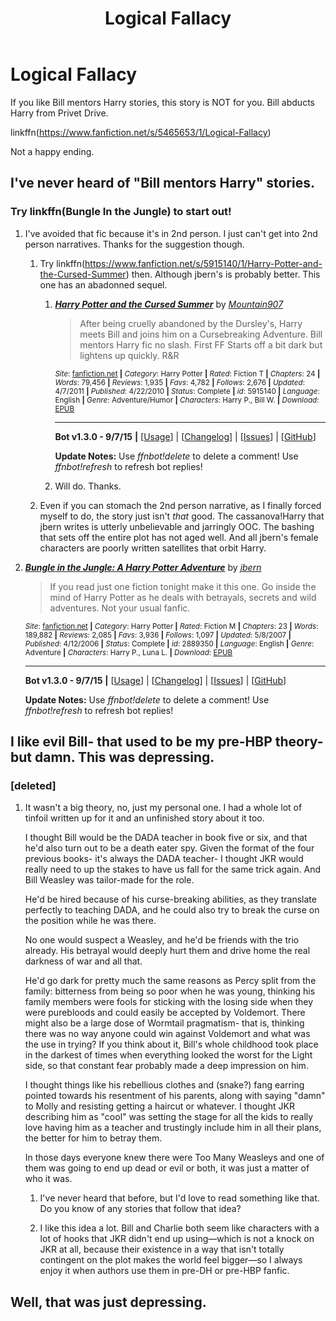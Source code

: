 #+TITLE: Logical Fallacy

* Logical Fallacy
:PROPERTIES:
:Author: ryanvdb
:Score: 4
:DateUnix: 1442432206.0
:DateShort: 2015-Sep-17
:FlairText: Promotion
:END:
If you like Bill mentors Harry stories, this story is NOT for you. Bill abducts Harry from Privet Drive.

linkffn([[https://www.fanfiction.net/s/5465653/1/Logical-Fallacy]])

Not a happy ending.


** I've never heard of "Bill mentors Harry" stories.
:PROPERTIES:
:Author: LocalMadman
:Score: 2
:DateUnix: 1442502069.0
:DateShort: 2015-Sep-17
:END:

*** Try linkffn(Bungle In the Jungle) to start out!
:PROPERTIES:
:Author: cavelioness
:Score: 1
:DateUnix: 1442503512.0
:DateShort: 2015-Sep-17
:END:

**** I've avoided that fic because it's in 2nd person. I just can't get into 2nd person narratives. Thanks for the suggestion though.
:PROPERTIES:
:Author: LocalMadman
:Score: 2
:DateUnix: 1442504135.0
:DateShort: 2015-Sep-17
:END:

***** Try linkffn([[https://www.fanfiction.net/s/5915140/1/Harry-Potter-and-the-Cursed-Summer]]) then. Although jbern's is probably better. This one has an abadonned sequel.
:PROPERTIES:
:Author: ryanvdb
:Score: 3
:DateUnix: 1442508461.0
:DateShort: 2015-Sep-17
:END:

****** [[http://www.fanfiction.net/s/5915140/1/][*/Harry Potter and the Cursed Summer/*]] by [[https://www.fanfiction.net/u/2334186/Mountain907][/Mountain907/]]

#+begin_quote
  After being cruelly abandoned by the Dursley's, Harry meets Bill and joins him on a Cursebreaking Adventure. Bill mentors Harry fic no slash. First FF Starts off a bit dark but lightens up quickly. R&R
#+end_quote

^{/Site/: [[http://www.fanfiction.net/][fanfiction.net]] *|* /Category/: Harry Potter *|* /Rated/: Fiction T *|* /Chapters/: 24 *|* /Words/: 79,456 *|* /Reviews/: 1,935 *|* /Favs/: 4,782 *|* /Follows/: 2,676 *|* /Updated/: 4/7/2011 *|* /Published/: 4/22/2010 *|* /Status/: Complete *|* /id/: 5915140 *|* /Language/: English *|* /Genre/: Adventure/Humor *|* /Characters/: Harry P., Bill W. *|* /Download/: [[http://www.p0ody-files.com/ff_to_ebook/mobile/makeEpub.php?id=5915140][EPUB]]}

--------------

*Bot v1.3.0 - 9/7/15* *|* [[[https://github.com/tusing/reddit-ffn-bot/wiki/Usage][Usage]]] | [[[https://github.com/tusing/reddit-ffn-bot/wiki/Changelog][Changelog]]] | [[[https://github.com/tusing/reddit-ffn-bot/issues/][Issues]]] | [[[https://github.com/tusing/reddit-ffn-bot/][GitHub]]]

*Update Notes:* Use /ffnbot!delete/ to delete a comment! Use /ffnbot!refresh/ to refresh bot replies!
:PROPERTIES:
:Author: FanfictionBot
:Score: 1
:DateUnix: 1442508475.0
:DateShort: 2015-Sep-17
:END:


****** Will do. Thanks.
:PROPERTIES:
:Author: LocalMadman
:Score: 1
:DateUnix: 1442520100.0
:DateShort: 2015-Sep-18
:END:


***** Even if you can stomach the 2nd person narrative, as I finally forced myself to do, the story just isn't /that/ good. The cassanova!Harry that jbern writes is utterly unbelievable and jarringly OOC. The bashing that sets off the entire plot has not aged well. And all jbern's female characters are poorly written satellites that orbit Harry.
:PROPERTIES:
:Author: lurkielurker
:Score: 2
:DateUnix: 1442722463.0
:DateShort: 2015-Sep-20
:END:


**** [[http://www.fanfiction.net/s/2889350/1/][*/Bungle in the Jungle: A Harry Potter Adventure/*]] by [[https://www.fanfiction.net/u/940359/jbern][/jbern/]]

#+begin_quote
  If you read just one fiction tonight make it this one. Go inside the mind of Harry Potter as he deals with betrayals, secrets and wild adventures. Not your usual fanfic.
#+end_quote

^{/Site/: [[http://www.fanfiction.net/][fanfiction.net]] *|* /Category/: Harry Potter *|* /Rated/: Fiction M *|* /Chapters/: 23 *|* /Words/: 189,882 *|* /Reviews/: 2,085 *|* /Favs/: 3,936 *|* /Follows/: 1,097 *|* /Updated/: 5/8/2007 *|* /Published/: 4/12/2006 *|* /Status/: Complete *|* /id/: 2889350 *|* /Language/: English *|* /Genre/: Adventure *|* /Characters/: Harry P., Luna L. *|* /Download/: [[http://www.p0ody-files.com/ff_to_ebook/mobile/makeEpub.php?id=2889350][EPUB]]}

--------------

*Bot v1.3.0 - 9/7/15* *|* [[[https://github.com/tusing/reddit-ffn-bot/wiki/Usage][Usage]]] | [[[https://github.com/tusing/reddit-ffn-bot/wiki/Changelog][Changelog]]] | [[[https://github.com/tusing/reddit-ffn-bot/issues/][Issues]]] | [[[https://github.com/tusing/reddit-ffn-bot/][GitHub]]]

*Update Notes:* Use /ffnbot!delete/ to delete a comment! Use /ffnbot!refresh/ to refresh bot replies!
:PROPERTIES:
:Author: FanfictionBot
:Score: 1
:DateUnix: 1442503549.0
:DateShort: 2015-Sep-17
:END:


** I like evil Bill- that used to be my pre-HBP theory- but damn. This was depressing.
:PROPERTIES:
:Author: cavelioness
:Score: 1
:DateUnix: 1442503452.0
:DateShort: 2015-Sep-17
:END:

*** [deleted]
:PROPERTIES:
:Score: 1
:DateUnix: 1442511758.0
:DateShort: 2015-Sep-17
:END:

**** It wasn't a big theory, no, just my personal one. I had a whole lot of tinfoil written up for it and an unfinished story about it too.

I thought Bill would be the DADA teacher in book five or six, and that he'd also turn out to be a death eater spy. Given the format of the four previous books- it's always the DADA teacher- I thought JKR would really need to up the stakes to have us fall for the same trick again. And Bill Weasley was tailor-made for the role.

He'd be hired because of his curse-breaking abilities, as they translate perfectly to teaching DADA, and he could also try to break the curse on the position while he was there.

No one would suspect a Weasley, and he'd be friends with the trio already. His betrayal would deeply hurt them and drive home the real darkness of war and all that.

He'd go dark for pretty much the same reasons as Percy split from the family: bitterness from being so poor when he was young, thinking his family members were fools for sticking with the losing side when they were purebloods and could easily be accepted by Voldemort. There might also be a large dose of Wormtail pragmatism- that is, thinking there was no way anyone could win against Voldemort and what was the use in trying? If you think about it, Bill's whole childhood took place in the darkest of times when everything looked the worst for the Light side, so that constant fear probably made a deep impression on him.

I thought things like his rebellious clothes and (snake?) fang earring pointed towards his resentment of his parents, along with saying "damn" to Molly and resisting getting a haircut or whatever. I thought JKR describing him as "cool" was setting the stage for all the kids to really love having him as a teacher and trustingly include him in all their plans, the better for him to betray them.

In those days everyone knew there were Too Many Weasleys and one of them was going to end up dead or evil or both, it was just a matter of who it was.
:PROPERTIES:
:Author: cavelioness
:Score: 6
:DateUnix: 1442514818.0
:DateShort: 2015-Sep-17
:END:

***** I've never heard that before, but I'd love to read something like that. Do you know of any stories that follow that idea?
:PROPERTIES:
:Author: ItsOnDVR
:Score: 2
:DateUnix: 1442542537.0
:DateShort: 2015-Sep-18
:END:


***** I like this idea a lot. Bill and Charlie both seem like characters with a lot of hooks that JKR didn't end up using---which is not a knock on JKR at all, because their existence in a way that isn't totally contingent on the plot makes the world feel bigger---so I always enjoy it when authors use them in pre-DH or pre-HBP fanfic.
:PROPERTIES:
:Author: danfiction
:Score: 1
:DateUnix: 1442556626.0
:DateShort: 2015-Sep-18
:END:


** Well, that was just depressing.
:PROPERTIES:
:Author: MarkDeath
:Score: 1
:DateUnix: 1442505822.0
:DateShort: 2015-Sep-17
:END:
